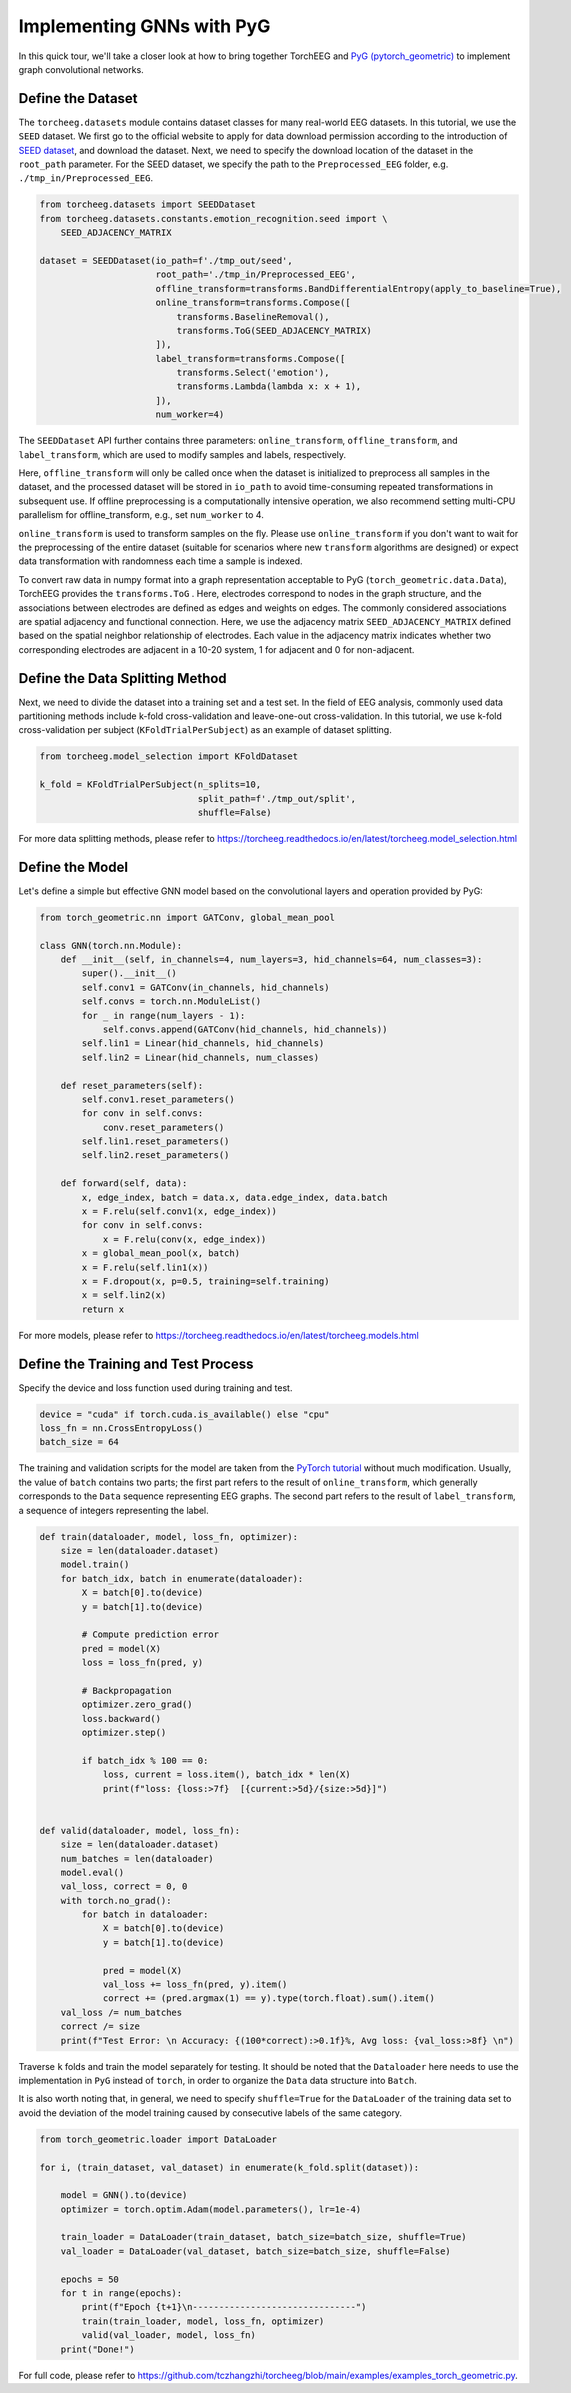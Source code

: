 Implementing GNNs with PyG
==========================

In this quick tour, we'll take a closer look at how to bring together
TorchEEG and `PyG
(pytorch_geometric) <https://github.com/pyg-team/pytorch_geometric>`__
to implement graph convolutional networks.

Define the Dataset
~~~~~~~~~~~~~~~~~~

The ``torcheeg.datasets`` module contains dataset classes for many
real-world EEG datasets. In this tutorial, we use the ``SEED`` dataset.
We first go to the official website to apply for data download
permission according to the introduction of `SEED
dataset <https://bcmi.sjtu.edu.cn/home/seed/>`__, and download the
dataset. Next, we need to specify the download location of the dataset
in the ``root_path`` parameter. For the SEED dataset, we specify the
path to the ``Preprocessed_EEG`` folder,
e.g. ``./tmp_in/Preprocessed_EEG``.

.. code:: python

   from torcheeg.datasets import SEEDDataset
   from torcheeg.datasets.constants.emotion_recognition.seed import \
       SEED_ADJACENCY_MATRIX

   dataset = SEEDDataset(io_path=f'./tmp_out/seed',
                         root_path='./tmp_in/Preprocessed_EEG',
                         offline_transform=transforms.BandDifferentialEntropy(apply_to_baseline=True),
                         online_transform=transforms.Compose([
                             transforms.BaselineRemoval(),
                             transforms.ToG(SEED_ADJACENCY_MATRIX)
                         ]),
                         label_transform=transforms.Compose([
                             transforms.Select('emotion'),
                             transforms.Lambda(lambda x: x + 1),
                         ]),
                         num_worker=4)

The ``SEEDDataset`` API further contains three parameters:
``online_transform``, ``offline_transform``, and ``label_transform``,
which are used to modify samples and labels, respectively.

Here, ``offline_transform`` will only be called once when the dataset is
initialized to preprocess all samples in the dataset, and the processed
dataset will be stored in ``io_path`` to avoid time-consuming repeated
transformations in subsequent use. If offline preprocessing is a
computationally intensive operation, we also recommend setting multi-CPU
parallelism for offline_transform, e.g., set ``num_worker`` to 4.

``online_transform`` is used to transform samples on the fly. Please use
``online_transform`` if you don't want to wait for the preprocessing of
the entire dataset (suitable for scenarios where new ``transform``
algorithms are designed) or expect data transformation with randomness
each time a sample is indexed.

To convert raw data in numpy format into a graph representation
acceptable to PyG (``torch_geometric.data.Data``), TorchEEG provides the
``transforms.ToG`` . Here, electrodes correspond to nodes in the graph
structure, and the associations between electrodes are defined as edges
and weights on edges. The commonly considered associations are spatial
adjacency and functional connection. Here, we use the adjacency matrix
``SEED_ADJACENCY_MATRIX`` defined based on the spatial neighbor
relationship of electrodes. Each value in the adjacency matrix indicates
whether two corresponding electrodes are adjacent in a 10-20 system, 1
for adjacent and 0 for non-adjacent.

Define the Data Splitting Method
~~~~~~~~~~~~~~~~~~~~~~~~~~~~~~~~

Next, we need to divide the dataset into a training set and a test set.
In the field of EEG analysis, commonly used data partitioning methods
include k-fold cross-validation and leave-one-out cross-validation. In
this tutorial, we use k-fold cross-validation per subject
(``KFoldTrialPerSubject``) as an example of dataset splitting.

.. code:: python

   from torcheeg.model_selection import KFoldDataset

   k_fold = KFoldTrialPerSubject(n_splits=10,
                                 split_path=f'./tmp_out/split',
                                 shuffle=False)

For more data splitting methods, please refer to
https://torcheeg.readthedocs.io/en/latest/torcheeg.model_selection.html

Define the Model
~~~~~~~~~~~~~~~~

Let's define a simple but effective GNN model based on the convolutional
layers and operation provided by PyG:

.. code:: python

   from torch_geometric.nn import GATConv, global_mean_pool

   class GNN(torch.nn.Module):
       def __init__(self, in_channels=4, num_layers=3, hid_channels=64, num_classes=3):
           super().__init__()
           self.conv1 = GATConv(in_channels, hid_channels)
           self.convs = torch.nn.ModuleList()
           for _ in range(num_layers - 1):
               self.convs.append(GATConv(hid_channels, hid_channels))
           self.lin1 = Linear(hid_channels, hid_channels)
           self.lin2 = Linear(hid_channels, num_classes)

       def reset_parameters(self):
           self.conv1.reset_parameters()
           for conv in self.convs:
               conv.reset_parameters()
           self.lin1.reset_parameters()
           self.lin2.reset_parameters()

       def forward(self, data):
           x, edge_index, batch = data.x, data.edge_index, data.batch
           x = F.relu(self.conv1(x, edge_index))
           for conv in self.convs:
               x = F.relu(conv(x, edge_index))
           x = global_mean_pool(x, batch)
           x = F.relu(self.lin1(x))
           x = F.dropout(x, p=0.5, training=self.training)
           x = self.lin2(x)
           return x

For more models, please refer to
https://torcheeg.readthedocs.io/en/latest/torcheeg.models.html

Define the Training and Test Process
~~~~~~~~~~~~~~~~~~~~~~~~~~~~~~~~~~~~

Specify the device and loss function used during training and test.

.. code:: python

   device = "cuda" if torch.cuda.is_available() else "cpu"
   loss_fn = nn.CrossEntropyLoss()
   batch_size = 64

The training and validation scripts for the model are taken from the
`PyTorch
tutorial <https://pytorch.org/tutorials/beginner/basics/quickstart_tutorial.html>`__
without much modification. Usually, the value of ``batch`` contains two
parts; the first part refers to the result of ``online_transform``,
which generally corresponds to the ``Data`` sequence representing EEG
graphs. The second part refers to the result of ``label_transform``, a
sequence of integers representing the label.

.. code:: python

   def train(dataloader, model, loss_fn, optimizer):
       size = len(dataloader.dataset)
       model.train()
       for batch_idx, batch in enumerate(dataloader):
           X = batch[0].to(device)
           y = batch[1].to(device)

           # Compute prediction error
           pred = model(X)
           loss = loss_fn(pred, y)

           # Backpropagation
           optimizer.zero_grad()
           loss.backward()
           optimizer.step()

           if batch_idx % 100 == 0:
               loss, current = loss.item(), batch_idx * len(X)
               print(f"loss: {loss:>7f}  [{current:>5d}/{size:>5d}]")


   def valid(dataloader, model, loss_fn):
       size = len(dataloader.dataset)
       num_batches = len(dataloader)
       model.eval()
       val_loss, correct = 0, 0
       with torch.no_grad():
           for batch in dataloader:
               X = batch[0].to(device)
               y = batch[1].to(device)

               pred = model(X)
               val_loss += loss_fn(pred, y).item()
               correct += (pred.argmax(1) == y).type(torch.float).sum().item()
       val_loss /= num_batches
       correct /= size
       print(f"Test Error: \n Accuracy: {(100*correct):>0.1f}%, Avg loss: {val_loss:>8f} \n")

Traverse ``k`` folds and train the model separately for testing. It
should be noted that the ``Dataloader`` here needs to use the
implementation in ``PyG`` instead of ``torch``, in order to organize the
``Data`` data structure into ``Batch``.

It is also worth noting that, in general, we need to specify
``shuffle=True`` for the ``DataLoader`` of the training data set to
avoid the deviation of the model training caused by consecutive labels
of the same category.

.. code:: python

   from torch_geometric.loader import DataLoader

   for i, (train_dataset, val_dataset) in enumerate(k_fold.split(dataset)):
       
       model = GNN().to(device)
       optimizer = torch.optim.Adam(model.parameters(), lr=1e-4)

       train_loader = DataLoader(train_dataset, batch_size=batch_size, shuffle=True)
       val_loader = DataLoader(val_dataset, batch_size=batch_size, shuffle=False)

       epochs = 50
       for t in range(epochs):
           print(f"Epoch {t+1}\n-------------------------------")
           train(train_loader, model, loss_fn, optimizer)
           valid(val_loader, model, loss_fn)
       print("Done!")

For full code, please refer to
https://github.com/tczhangzhi/torcheeg/blob/main/examples/examples_torch_geometric.py.
